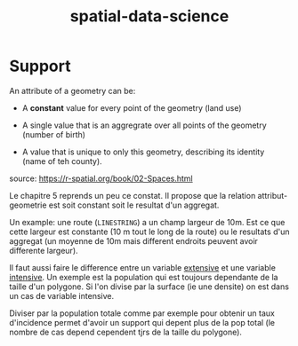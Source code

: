 :PROPERTIES:
:ID:       b5f5cd08-b9ab-4699-b70a-fd81bf9c9c43
:END:
#+title: spatial-data-science


* Support

An attribute of a geometry can be:

- A *constant* value for every point of the geometry (land use)

- A single value that is an aggregrate over all points of the geometry (number of birth)

-  A value that is unique to only this geometry, describing its identity (name of teh county).

source: https://r-spatial.org/book/02-Spaces.html

Le chapitre 5 reprends un peu ce constat. Il propose que la relation attribut-geometrie est soit constant soit le resultat d'un aggregat.

Un example: une route (~LINESTRING~) a un champ largeur de 10m. Est ce que cette largeur est constante (10 m tout le long de la route) ou le resultats d'un aggregat (un moyenne de 10m mais different endroits peuvent avoir differente largeur).

Il faut aussi faire le difference entre un variable _extensive_ et une variable _intensive_. Un exemple est la population qui est toujours dependante de la taille d'un polygone. Si l'on divise par la surface (ie une densite) on est dans un cas de variable intensive.


Diviser par la population totale comme par exemple pour obtenir un taux d'incidence permet d'avoir un support qui depent plus de la pop total (le nombre de cas depend cependent tjrs de la taille du polygone).
